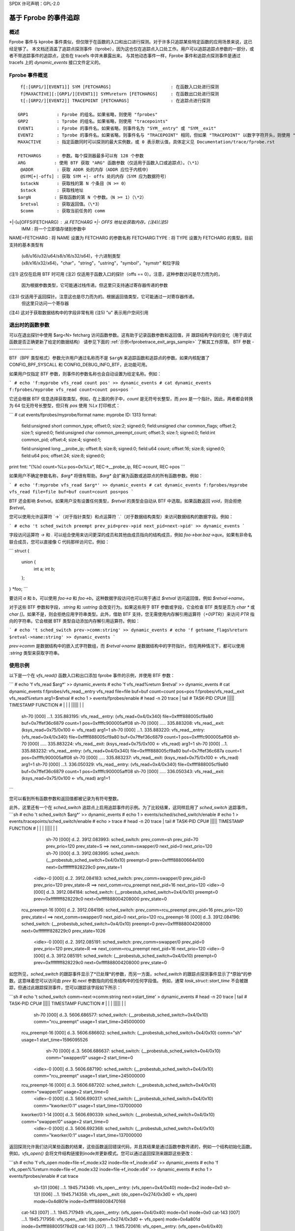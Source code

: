 SPDX 许可声明：GPL-2.0

==========================
基于 Fprobe 的事件追踪
==========================

.. 作者: Masami Hiramatsu <mhiramat@kernel.org>

概述
--------

Fprobe 事件与 kprobe 事件类似，但仅限于在函数的入口和出口进行探测。对于许多只追踪某些特定函数的应用场景来说，这已经足够了。
本文档还涵盖了追踪点探测事件（tprobe），因为这也仅在追踪点入口处工作。用户可以追踪追踪点参数的一部分，或者不带追踪事件的追踪点，这些在 tracefs 中并未暴露出来。
与其他动态事件一样，Fprobe 事件和追踪点探测事件是通过 tracefs 上的 `dynamic_events` 接口文件定义的。

Fprobe 事件概览
-------------------------
::

  f[:[GRP1/][EVENT1]] SYM [FETCHARGS]                       : 在函数入口处进行探测
  f[MAXACTIVE][:[GRP1/][EVENT1]] SYM%return [FETCHARGS]     : 在函数出口处进行探测
  t[:[GRP2/][EVENT2]] TRACEPOINT [FETCHARGS]                : 在追踪点进行探测

 GRP1           : Fprobe 的组名。如果省略，则使用 "fprobes"
 GRP2           : Tprobe 的组名。如果省略，则使用 "tracepoints"
 EVENT1         : Fprobe 的事件名。如果省略，则事件名为 "SYM__entry" 或 "SYM__exit"
 EVENT2         : Tprobe 的事件名。如果省略，则事件名与 "TRACEPOINT" 相同，但如果 "TRACEPOINT" 以数字字符开头，则使用 "_TRACEPOINT"
 MAXACTIVE      : 指定函数同时可以探测的最大实例数，或 0 表示默认值，具体定义见 Documentation/trace/fprobe.rst

 FETCHARGS      : 参数。每个探测器最多可以有 128 个参数
 ARG           : 使用 BTF 获取 "ARG" 函数参数（仅适用于函数入口或追踪点）。（\*1）
  @ADDR         : 获取 ADDR 处的内存（ADDR 应位于内核中）
  @SYM[+|-offs] : 获取 SYM +|- offs 处的内存（SYM 应为数据符号）
  $stackN       : 获取栈的第 N 个条目（N >= 0）
  $stack        : 获取栈地址
 $argN         : 获取函数的第 N 个参数。（N >= 1）（\*2）
  $retval       : 获取返回值。（\*3）
  $comm         : 获取当前任务的 comm
+|-[u]OFFS(FETCHARG) : 从 FETCHARG +|- OFFS 地址处获取内存。(注4)(注5)
  \IMM          : 将一个立即值存储到参数中
NAME=FETCHARG : 将 NAME 设置为 FETCHARG 的参数名称
FETCHARG:TYPE : 将 TYPE 设置为 FETCHARG 的类型。目前支持的基本类型有
                  (u8/u16/u32/u64/s8/s16/s32/s64)，十六进制类型
                  (x8/x16/x32/x64)，"char"，"string"，"ustring"，"symbol"，"symstr"
                  和位字段
(注1) 这仅在启用 BTF 时可用
(注2) 仅适用于函数入口的探针（offs == 0）。注意，这种参数访问是尽力而为的，
        因为根据参数类型，它可能通过栈传递。但这里只支持通过寄存器传递的参数
(注3) 仅适用于返回探针。注意这也是尽力而为的。根据返回值类型，它可能通过一对寄存器传递。
        但这里只访问一个寄存器
(注4) 这对于获取数据结构中的字段非常有用
(注5) "u" 表示用户空间引用

退出时的函数参数
--------------------------
可以在退出探针中使用 $arg<N> fetcharg 访问函数参数。这有助于记录函数参数和返回值，并
跟踪结构字段的变化（用于调试函数是否正确更新了给定的数据结构）
请参见下面的 :ref:`示例<fprobetrace_exit_args_sample>` 了解其工作原理。
BTF 参数
-------------

BTF（BPF 类型格式）参数允许用户通过名称而不是 ``$argN`` 来追踪函数和追踪点的参数。如果内核配置了 CONFIG_BPF_SYSCALL 和 CONFIG_DEBUG_INFO_BTF，此功能可用。

如果用户仅指定 BTF 参数，则事件的参数名称也会自动设置为给定名称。例如：

```
# echo 'f:myprobe vfs_read count pos' >> dynamic_events
# cat dynamic_events
f:fprobes/myprobe vfs_read count=count pos=pos
```

它还会根据 BTF 信息选择获取类型。例如，在上面的例子中，`count` 是无符号长整型，而 `pos` 是一个指针。因此，两者都会转换为 64 位无符号长整型，但只有 `pos` 使用 `%Lx` 打印格式：

```
# cat events/fprobes/myprobe/format
name: myprobe
ID: 1313
format:
    field:unsigned short common_type;	offset:0;	size:2;	signed:0;
    field:unsigned char common_flags;	offset:2;	size:1;	signed:0;
    field:unsigned char common_preempt_count;	offset:3;	size:1;	signed:0;
    field:int common_pid;	offset:4;	size:4;	signed:1;

    field:unsigned long __probe_ip;	offset:8;	size:8;	signed:0;
    field:u64 count;	offset:16;	size:8;	signed:0;
    field:u64 pos;	offset:24;	size:8;	signed:0;

print fmt: "(%lx) count=%Lu pos=0x%Lx", REC->__probe_ip, REC->count, REC->pos
```

如果用户不确定参数名称，`$arg*` 将很有帮助。`$arg*` 会扩展为函数或追踪点的所有函数参数。例如：

```
# echo 'f:myprobe vfs_read $arg*' >> dynamic_events
# cat dynamic_events
f:fprobes/myprobe vfs_read file=file buf=buf count=count pos=pos
```

BTF 还会影响 `$retval`。如果用户没有设置任何类型，`$retval` 的类型会自动从 BTF 中选取。如果函数返回 `void`，则会拒绝 `$retval`。

您可以使用允许运算符 `->`（对于指针类型）和点运算符 `.`（对于数据结构类型）来访问数据结构的数据字段。例如：

```
# echo 't sched_switch preempt prev_pid=prev->pid next_pid=next->pid' >> dynamic_events
```

字段访问运算符 `->` 和 `.` 可以组合使用来访问更深的成员和其他由成员指向的结构成员，例如 `foo->bar.baz->qux`。如果有非命名联合成员，您可以直接像 C 代码那样访问它。例如：

```
struct {
	union {
		int a;
		int b;
	};
} *foo;
```

要访问 `a` 和 `b`，可以使用 `foo->a` 和 `foo->b`。这种数据字段访问也可以用于通过 `$retval` 访问返回值，例如 `$retval->name`。

对于这些 BTF 参数和字段，`:string` 和 `:ustring` 会改变行为。如果这些用于 BTF 参数或字段，它会检查 BTF 类型是否为 `char *` 或 `char []`。如果不是，则会拒绝应用字符串类型。此外，借助 BTF 支持，您无需使用内存解引用运算符（`+0(PTR)`）来访问 `PTR` 指向的字符串。它会根据 BTF 类型自动添加内存解引用运算符。例如：

```
# echo 't sched_switch prev->comm:string' >> dynamic_events
# echo 'f getname_flags%return $retval->name:string' >> dynamic_events
```

`prev->comm` 是数据结构中的嵌入式字符数组，而 `$retval->name` 是数据结构中的字符指针。但在两种情况下，都可以使用 `:string` 类型来获取字符串。

使用示例
--------------

以下是一个在 `vfs_read()` 函数入口和出口添加 fprobe 事件的示例，并使用 BTF 参数：

```
# echo 'f vfs_read $arg*' >> dynamic_events
# echo 'f vfs_read%return $retval' >> dynamic_events
# cat dynamic_events
f:fprobes/vfs_read__entry vfs_read file=file buf=buf count=count pos=pos
f:fprobes/vfs_read__exit vfs_read%return arg1=$retval
# echo 1 > events/fprobes/enable
# head -n 20 trace | tail
#           TASK-PID     CPU#  |||||  TIMESTAMP  FUNCTION
#              | |         |   |||||     |         |
               sh-70      [000] ...1.   335.883195: vfs_read__entry: (vfs_read+0x4/0x340) file=0xffff888005cf9a80 buf=0x7ffef36c6879 count=1 pos=0xffffc900005aff08
               sh-70      [000] .....   335.883208: vfs_read__exit: (ksys_read+0x75/0x100 <- vfs_read) arg1=1
               sh-70      [000] ...1.   335.883220: vfs_read__entry: (vfs_read+0x4/0x340) file=0xffff888005cf9a80 buf=0x7ffef36c6879 count=1 pos=0xffffc900005aff08
               sh-70      [000] .....   335.883224: vfs_read__exit: (ksys_read+0x75/0x100 <- vfs_read) arg1=1
               sh-70      [000] ...1.   335.883232: vfs_read__entry: (vfs_read+0x4/0x340) file=0xffff888005cf9a80 buf=0x7ffef36c687a count=1 pos=0xffffc900005aff08
               sh-70      [000] .....   335.883237: vfs_read__exit: (ksys_read+0x75/0x100 <- vfs_read) arg1=1
               sh-70      [000] ...1.   336.050329: vfs_read__entry: (vfs_read+0x4/0x340) file=0xffff888005cf9a80 buf=0x7ffef36c6879 count=1 pos=0xffffc900005aff08
               sh-70      [000] .....   336.050343: vfs_read__exit: (ksys_read+0x75/0x100 <- vfs_read) arg1=1
```

您可以看到所有函数参数和返回值都被记录为有符号整数。

此外，这里还有一个在 `sched_switch` 追踪点上启用追踪事件的示例。为了比较结果，这同样启用了 `sched_switch` 追踪事件。
```sh
# echo 't sched_switch $arg*' >> dynamic_events
# echo 1 > events/sched/sched_switch/enable
# echo 1 > events/tracepoints/sched_switch/enable
# echo > trace
# head -n 20 trace | tail
#           TASK-PID     CPU#  |||||  TIMESTAMP  FUNCTION
#              | |         |   |||||     |         |
               sh-70      [000] d..2.  3912.083993: sched_switch: prev_comm=sh prev_pid=70 prev_prio=120 prev_state=S ==> next_comm=swapper/0 next_pid=0 next_prio=120
               sh-70      [000] d..3.  3912.083995: sched_switch: (__probestub_sched_switch+0x4/0x10) preempt=0 prev=0xffff88800664e100 next=0xffffffff828229c0 prev_state=1
           <idle>-0       [000] d..2.  3912.084183: sched_switch: prev_comm=swapper/0 prev_pid=0 prev_prio=120 prev_state=R ==> next_comm=rcu_preempt next_pid=16 next_prio=120
           <idle>-0       [000] d..3.  3912.084184: sched_switch: (__probestub_sched_switch+0x4/0x10) preempt=0 prev=0xffffffff828229c0 next=0xffff888004208000 prev_state=0
      rcu_preempt-16      [000] d..2.  3912.084196: sched_switch: prev_comm=rcu_preempt prev_pid=16 prev_prio=120 prev_state=I ==> next_comm=swapper/0 next_pid=0 next_prio=120
      rcu_preempt-16      [000] d..3.  3912.084196: sched_switch: (__probestub_sched_switch+0x4/0x10) preempt=0 prev=0xffff888004208000 next=0xffffffff828229c0 prev_state=1026
           <idle>-0       [000] d..2.  3912.085191: sched_switch: prev_comm=swapper/0 prev_pid=0 prev_prio=120 prev_state=R ==> next_comm=rcu_preempt next_pid=16 next_prio=120
           <idle>-0       [000] d..3.  3912.085191: sched_switch: (__probestub_sched_switch+0x4/0x10) preempt=0 prev=0xffffffff828229c0 next=0xffff888004208000 prev_state=0

如您所见，`sched_switch` 的跟踪事件显示了*已处理*的参数，而另一方面，`sched_switch` 的跟踪点探测事件显示了*原始*的参数。这意味着您可以访问由 `prev` 和 `next` 参数指向的任务结构中的任何字段值。
例如，通常 `task_struct::start_time` 不会被跟踪，但通过此跟踪探测事件，您可以跟踪该字段如下所示：

```sh
# echo 't sched_switch comm=next->comm:string next->start_time' > dynamic_events
# head -n 20 trace | tail
#           TASK-PID     CPU#  |||||  TIMESTAMP  FUNCTION
#              | |         |   |||||     |         |
               sh-70      [000] d..3.  5606.686577: sched_switch: (__probestub_sched_switch+0x4/0x10) comm="rcu_preempt" usage=1 start_time=245000000
      rcu_preempt-16      [000] d..3.  5606.686602: sched_switch: (__probestub_sched_switch+0x4/0x10) comm="sh" usage=1 start_time=1596095526
               sh-70      [000] d..3.  5606.686637: sched_switch: (__probestub_sched_switch+0x4/0x10) comm="swapper/0" usage=2 start_time=0
           <idle>-0       [000] d..3.  5606.687190: sched_switch: (__probestub_sched_switch+0x4/0x10) comm="rcu_preempt" usage=1 start_time=245000000
      rcu_preempt-16      [000] d..3.  5606.687202: sched_switch: (__probestub_sched_switch+0x4/0x10) comm="swapper/0" usage=2 start_time=0
           <idle>-0       [000] d..3.  5606.690317: sched_switch: (__probestub_sched_switch+0x4/0x10) comm="kworker/0:1" usage=1 start_time=137000000
      kworker/0:1-14      [000] d..3.  5606.690339: sched_switch: (__probestub_sched_switch+0x4/0x10) comm="swapper/0" usage=2 start_time=0
           <idle>-0       [000] d..3.  5606.692368: sched_switch: (__probestub_sched_switch+0x4/0x10) comm="kworker/0:1" usage=1 start_time=137000000

.. _fprobetrace_exit_args_sample:

返回探测允许我们访问某些函数的结果，这些函数返回错误代码，并且其结果是通过函数参数传递的，例如一个结构初始化函数。
例如，`vfs_open()` 会将文件结构链接到inode并更新模式。您可以通过返回探测来跟踪这些更改：

```sh
# echo 'f vfs_open mode=file->f_mode:x32 inode=file->f_inode:x64' >> dynamic_events
# echo 'f vfs_open%%return mode=file->f_mode:x32 inode=file->f_inode:x64' >> dynamic_events
# echo 1 > events/fprobes/enable
# cat trace
              sh-131     [006] ...1.  1945.714346: vfs_open__entry: (vfs_open+0x4/0x40) mode=0x2 inode=0x0
              sh-131     [006] ...1.  1945.714358: vfs_open__exit: (do_open+0x274/0x3d0 <- vfs_open) mode=0x4d801e inode=0xffff888008470168
             cat-143     [007] ...1.  1945.717949: vfs_open__entry: (vfs_open+0x4/0x40) mode=0x1 inode=0x0
             cat-143     [007] ...1.  1945.717956: vfs_open__exit: (do_open+0x274/0x3d0 <- vfs_open) mode=0x4a801d inode=0xffff888005f78d28
             cat-143     [007] ...1.  1945.720616: vfs_open__entry: (vfs_open+0x4/0x40) mode=0x1 inode=0x0
             cat-143     [007] ...1.  1945.728263: vfs_open__exit: (do_open+0x274/0x3d0 <- vfs_open) mode=0xa800d inode=0xffff888004ada8d8

您可以看到，在 `vfs_open()` 中 `file::f_mode` 和 `file::f_inode` 已经被更新。
```
